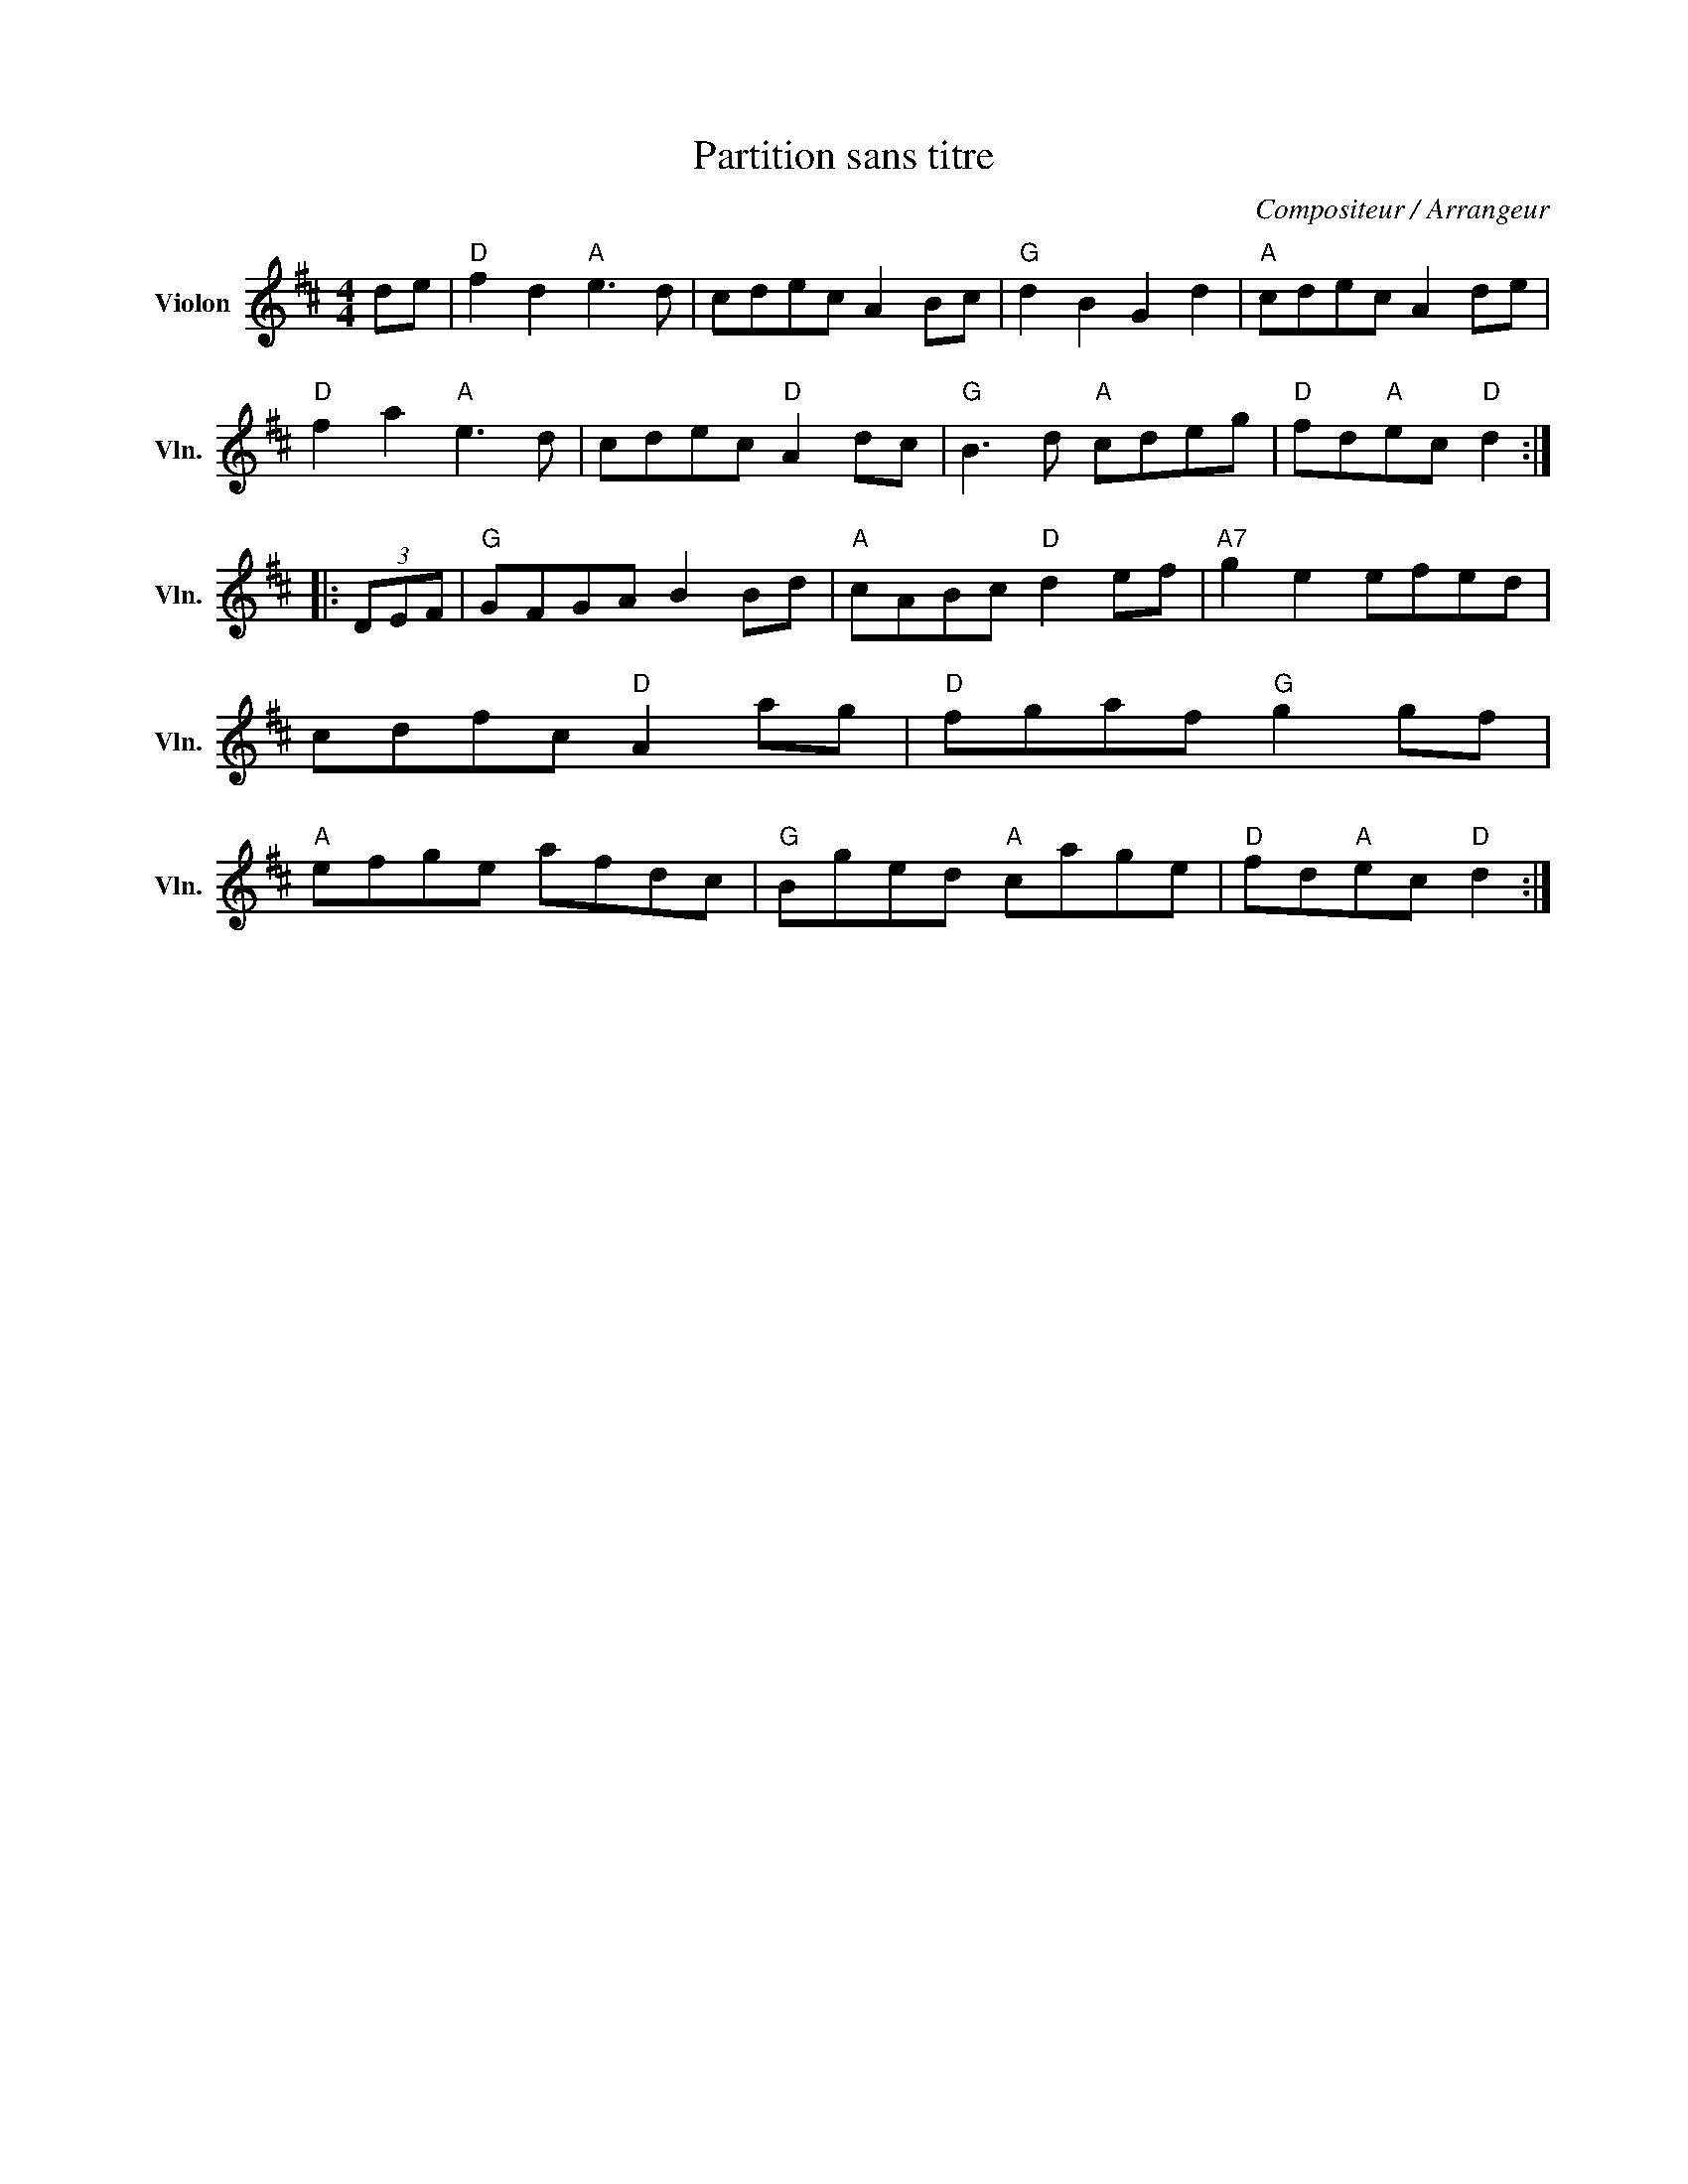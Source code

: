 X:1
T:Partition sans titre
C:Compositeur / Arrangeur
L:1/8
M:4/4
I:linebreak $
K:D
V:1 treble nm="Violon" snm="Vln."
V:1
 de |"D" f2 d2"A" e3 d | cdec A2 Bc |"G" d2 B2 G2 d2 |"A" cdec A2 de |"D" f2 a2"A" e3 d | %6
 cdec"D" A2 dc |"G" B3 d"A" cdeg |"D" fd"A"ec"D" d2 :: (3DEF |"G" GFGA B2 Bd |"A" cABc"D" d2 ef | %12
"A7" g2 e2 efed | cdfc"D" A2 ag |"D" fgaf"G" g2 gf |"A" efge afdc |"G" Bged"A" cage | %17
"D" fd"A"ec"D" d2 :| %18
